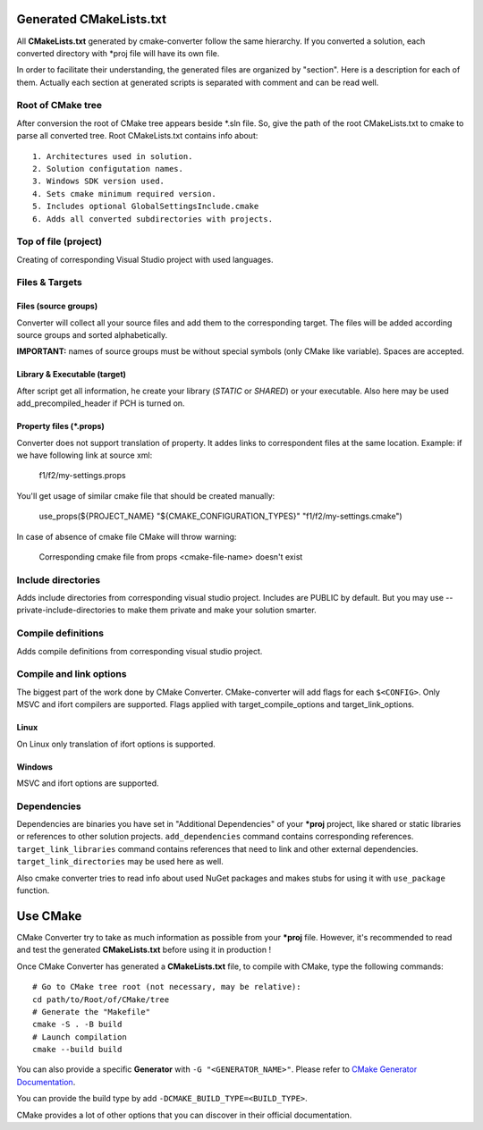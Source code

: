.. _cmake:

Generated CMakeLists.txt
************************

All **CMakeLists.txt** generated by cmake-converter follow the same hierarchy.
If you converted a solution, each converted directory with \*proj file will have its own file.

In order to facilitate their understanding, the generated files are organized by "section". Here is a description for each of them.
Actually each section at generated scripts is separated with comment and can be read well.

Root of CMake tree
==================

After conversion the root of CMake tree appears beside \*.sln file.
So, give the path of the root CMakeLists.txt to cmake to parse all converted tree.
Root CMakeLists.txt contains info about::

    1. Architectures used in solution.
    2. Solution configutation names.
    3. Windows SDK version used.
    4. Sets cmake minimum required version.
    5. Includes optional GlobalSettingsInclude.cmake
    6. Adds all converted subdirectories with projects.

Top of file (project)
=====================

Creating of corresponding Visual Studio project with used languages.

Files & Targets
===============

Files (source groups)
---------------------

Converter will collect all your source files and add them to the corresponding target.
The files will be added according source groups and sorted alphabetically.

**IMPORTANT:** names of source groups must be without special symbols (only CMake like variable). Spaces are accepted.

Library & Executable (target)
-----------------------------

After script get all information, he create your library (`STATIC` or `SHARED`) or your executable.
Also here may be used add_precompiled_header if PCH is turned on.

Property files (\*.props)
-------------------------

Converter does not support translation of property. It addes links to correspondent files at the same location.
Example:
if we have following link at source xml:

    f1/f2/my-settings.props

You'll get usage of similar cmake file that should be created manually:

    use_props(${PROJECT_NAME} "${CMAKE_CONFIGURATION_TYPES}" "f1/f2/my-settings.cmake")

In case of absence of cmake file CMake will throw warning:

    Corresponding cmake file from props <cmake-file-name> doesn't exist

Include directories
===================

Adds include directories from corresponding visual studio project.
Includes are PUBLIC by default.
But you may use --private-include-directories to make them private and make your solution smarter.

Compile definitions
===================

Adds compile definitions from corresponding visual studio project.

Compile and link options
========================

The biggest part of the work done by CMake Converter. CMake-converter will add flags for each ``$<CONFIG>``.
Only MSVC and ifort compilers are supported. Flags applied with target_compile_options and target_link_options.

Linux
-----

On Linux only translation of ifort options is supported.

Windows
-------

MSVC and ifort options are supported.

Dependencies
============

Dependencies are binaries you have set in "Additional Dependencies" of your ***proj** project, like shared or static libraries or references to other solution projects.
``add_dependencies`` command contains corresponding references.
``target_link_libraries`` command contains references that need to link and other external dependencies.
``target_link_directories`` may be used here as well.

Also cmake converter tries to read info about used NuGet packages and makes stubs for using it with ``use_package`` function.

Use CMake
*********

CMake Converter try to take as much information as possible from your ***proj** file.
However, it's recommended to read and test the generated **CMakeLists.txt** before using it in production !

Once CMake Converter has generated a **CMakeLists.txt** file, to compile with CMake, type the following commands::

    # Go to CMake tree root (not necessary, may be relative):
    cd path/to/Root/of/CMake/tree
    # Generate the "Makefile"
    cmake -S . -B build
    # Launch compilation
    cmake --build build

You can also provide a specific **Generator** with ``-G "<GENERATOR_NAME>"``. Please refer to `CMake Generator Documentation <https://cmake.org/cmake/help/v3.5/manual/cmake-generators.7.html>`_.

You can provide the build type by add ``-DCMAKE_BUILD_TYPE=<BUILD_TYPE>``.

CMake provides a lot of other options that you can discover in their official documentation.

